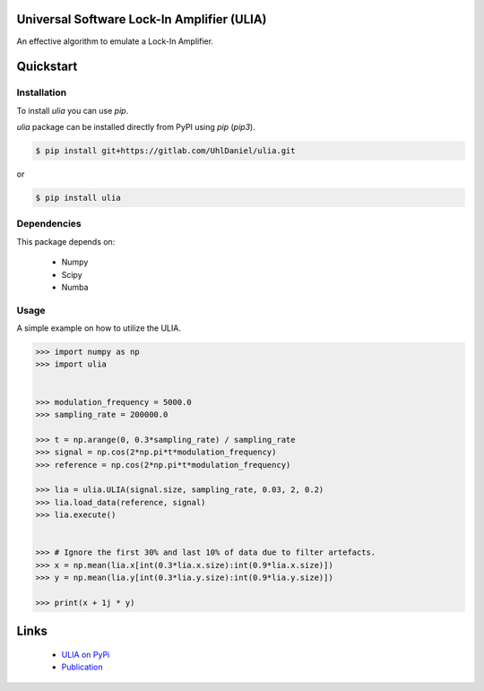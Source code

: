 Universal Software Lock-In Amplifier (ULIA)
===========================================

.. image:: https://gitlab.sauerburger.com/saeuble/ulia/-/jobs/artifacts/master/raw/license.svg?job=badges
        :target: https://gitlab.com/saeuble/ulia/-/blob/master/LICENSE

.. image:: https://gitlab.sauerburger.com/saeuble/ulia/-/jobs/artifacts/master/raw/pypi.svg?job=base_test
        :target: https://pypi.org/project/ulia/

.. image:: https://img.shields.io/badge/DOI-10.1063%2F5.0059740-blue
        :target: https://aip.scitation.org/doi/10.1063/5.0059740


An effective algorithm to emulate a Lock-In Amplifier.


Quickstart
==========

Installation
------------

To install `ulia` you can use `pip`.


`ulia` package can be installed directly from PyPI using `pip` (`pip3`).

.. code-block:: console

  $ pip install git+https://gitlab.com/UhlDaniel/ulia.git

or

.. code-block:: console

  $ pip install ulia


Dependencies
------------

This package depends on:

 - Numpy
 - Scipy
 - Numba



Usage
-----

A simple example on how to utilize the ULIA.

.. code-block:: python

  >>> import numpy as np
  >>> import ulia


  >>> modulation_frequency = 5000.0
  >>> sampling_rate = 200000.0

  >>> t = np.arange(0, 0.3*sampling_rate) / sampling_rate
  >>> signal = np.cos(2*np.pi*t*modulation_frequency)
  >>> reference = np.cos(2*np.pi*t*modulation_frequency)

  >>> lia = ulia.ULIA(signal.size, sampling_rate, 0.03, 2, 0.2)
  >>> lia.load_data(reference, signal)
  >>> lia.execute()


  >>> # Ignore the first 30% and last 10% of data due to filter artefacts.
  >>> x = np.mean(lia.x[int(0.3*lia.x.size):int(0.9*lia.x.size)])
  >>> y = np.mean(lia.y[int(0.3*lia.y.size):int(0.9*lia.y.size)])

  >>> print(x + 1j * y)



Links
=====

 * `ULIA on PyPi <https://pypi.org/project/ulia/>`_
 * `Publication <https://doi.org/10.1063/5.0059740>`_
